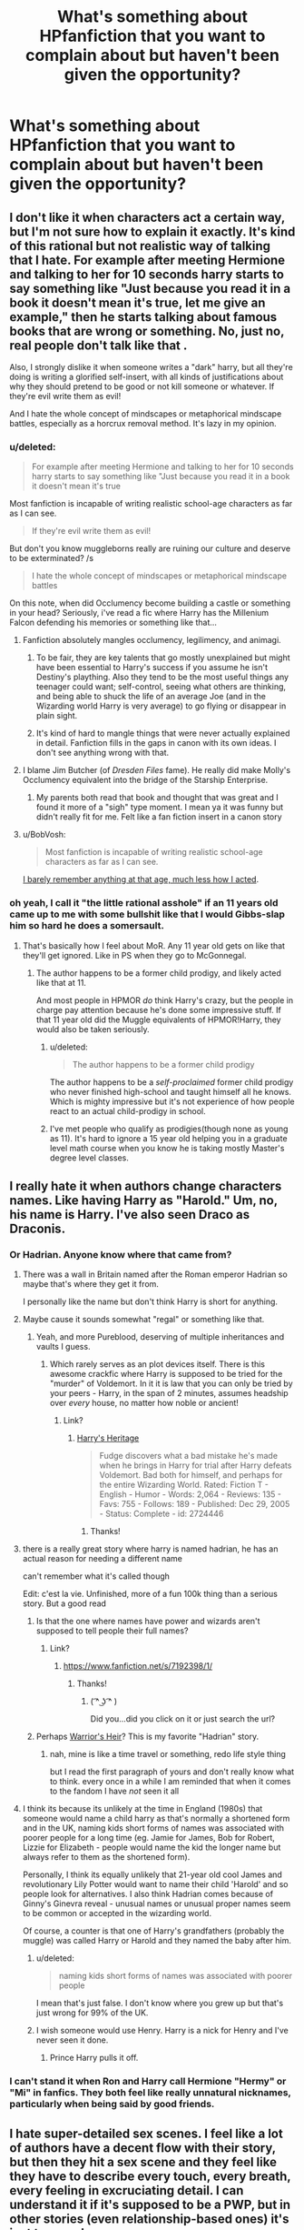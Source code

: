 #+TITLE: What's something about HPfanfiction that you want to complain about but haven't been given the opportunity?

* What's something about HPfanfiction that you want to complain about but haven't been given the opportunity?
:PROPERTIES:
:Score: 16
:DateUnix: 1422565539.0
:DateShort: 2015-Jan-30
:FlairText: Discussion
:END:

** I don't like it when characters act a certain way, but I'm not sure how to explain it exactly. It's kind of this rational but not realistic way of talking that I hate. For example after meeting Hermione and talking to her for 10 seconds harry starts to say something like "Just because you read it in a book it doesn't mean it's true, let me give an example," then he starts talking about famous books that are wrong or something. No, just no, real people don't talk like that .

Also, I strongly dislike it when someone writes a "dark" harry, but all they're doing is writing a glorified self-insert, with all kinds of justifications about why they should pretend to be good or not kill someone or whatever. If they're evil write them as evil!

And I hate the whole concept of mindscapes or metaphorical mindscape battles, especially as a horcrux removal method. It's lazy in my opinion.
:PROPERTIES:
:Author: contak
:Score: 32
:DateUnix: 1422567589.0
:DateShort: 2015-Jan-30
:END:

*** u/deleted:
#+begin_quote
  For example after meeting Hermione and talking to her for 10 seconds harry starts to say something like "Just because you read it in a book it doesn't mean it's true
#+end_quote

Most fanfiction is incapable of writing realistic school-age characters as far as I can see.

#+begin_quote
  If they're evil write them as evil!
#+end_quote

But don't you know muggleborns really are ruining our culture and deserve to be exterminated? /s

#+begin_quote
  I hate the whole concept of mindscapes or metaphorical mindscape battles
#+end_quote

On this note, when did Occlumency become building a castle or something in your head? Seriously, i've read a fic where Harry has the Millenium Falcon defending his memories or something like that...
:PROPERTIES:
:Score: 11
:DateUnix: 1422568049.0
:DateShort: 2015-Jan-30
:END:

**** Fanfiction absolutely mangles occlumency, legilimency, and animagi.
:PROPERTIES:
:Author: boomberrybella
:Score: 8
:DateUnix: 1422569527.0
:DateShort: 2015-Jan-30
:END:

***** To be fair, they are key talents that go mostly unexplained but might have been essential to Harry's success if you assume he isn't Destiny's plaything. Also they tend to be the most useful things any teenager could want; self-control, seeing what others are thinking, and being able to shuck the life of an average Joe (and in the Wizarding world Harry is very average) to go flying or disappear in plain sight.
:PROPERTIES:
:Author: wordhammer
:Score: 11
:DateUnix: 1422570046.0
:DateShort: 2015-Jan-30
:END:


***** It's kind of hard to mangle things that were never actually explained in detail. Fanfiction fills in the gaps in canon with its own ideas. I don't see anything wrong with that.
:PROPERTIES:
:Author: denarii
:Score: 1
:DateUnix: 1422726936.0
:DateShort: 2015-Jan-31
:END:


**** I blame Jim Butcher (of /Dresden Files/ fame). He really did make Molly's Occlumency equivalent into the bridge of the Starship Enterprise.
:PROPERTIES:
:Author: __Pers
:Score: 4
:DateUnix: 1422577155.0
:DateShort: 2015-Jan-30
:END:

***** My parents both read that book and thought that was great and I found it more of a "sigh" type moment. I mean ya it was funny but didn't really fit for me. Felt like a fan fiction insert in a canon story
:PROPERTIES:
:Author: timthomas299
:Score: 1
:DateUnix: 1423027800.0
:DateShort: 2015-Feb-04
:END:


**** u/BobVosh:
#+begin_quote
  Most fanfiction is incapable of writing realistic school-age characters as far as I can see.
#+end_quote

[[http://tvtropes.org/pmwiki/pmwiki.php/Main/MostWritersAreAdults][I barely remember anything at that age, much less how I acted]].
:PROPERTIES:
:Author: BobVosh
:Score: 2
:DateUnix: 1422627398.0
:DateShort: 2015-Jan-30
:END:


*** oh yeah, I call it "the little rational asshole" if an 11 years old came up to me with some bullshit like that I would Gibbs-slap him so hard he does a somersault.
:PROPERTIES:
:Author: AnthropAntor
:Score: 10
:DateUnix: 1422573575.0
:DateShort: 2015-Jan-30
:END:

**** That's basically how I feel about MoR. Any 11 year old gets on like that they'll get ignored. Like in PS when they go to McGonnegal.
:PROPERTIES:
:Score: 10
:DateUnix: 1422574161.0
:DateShort: 2015-Jan-30
:END:

***** The author happens to be a former child prodigy, and likely acted like that at 11.

And most people in HPMOR /do/ think Harry's crazy, but the people in charge pay attention because he's done some impressive stuff. If that 11 year old did the Muggle equivalents of HPMOR!Harry, they would also be taken seriously.
:PROPERTIES:
:Author: itisike
:Score: 2
:DateUnix: 1422580268.0
:DateShort: 2015-Jan-30
:END:

****** u/deleted:
#+begin_quote
  The author happens to be a former child prodigy
#+end_quote

The author happens to be a /self-proclaimed/ former child prodigy who never finished high-school and taught himself all he knows. Which is mighty impressive but it's not experience of how people react to an actual child-prodigy in school.
:PROPERTIES:
:Score: 13
:DateUnix: 1422613425.0
:DateShort: 2015-Jan-30
:END:


****** I've met people who qualify as prodigies(though none as young as 11). It's hard to ignore a 15 year old helping you in a graduate level math course when you know he is taking mostly Master's degree level classes.
:PROPERTIES:
:Author: sprrllygoodatmathguy
:Score: 1
:DateUnix: 1422599470.0
:DateShort: 2015-Jan-30
:END:


** I really hate it when authors change characters names. Like having Harry as "Harold." Um, no, his name is Harry. I've also seen Draco as Draconis.
:PROPERTIES:
:Author: Korsola
:Score: 18
:DateUnix: 1422578180.0
:DateShort: 2015-Jan-30
:END:

*** Or Hadrian. Anyone know where that came from?
:PROPERTIES:
:Author: boomberrybella
:Score: 10
:DateUnix: 1422579769.0
:DateShort: 2015-Jan-30
:END:

**** There was a wall in Britain named after the Roman emperor Hadrian so maybe that's where they get it from.

I personally like the name but don't think Harry is short for anything.
:PROPERTIES:
:Author: Urukubarr
:Score: 10
:DateUnix: 1422588528.0
:DateShort: 2015-Jan-30
:END:


**** Maybe cause it sounds somewhat "regal" or something like that.
:PROPERTIES:
:Author: DesLr
:Score: 7
:DateUnix: 1422580756.0
:DateShort: 2015-Jan-30
:END:

***** Yeah, and more Pureblood, deserving of multiple inheritances and vaults I guess.
:PROPERTIES:
:Author: boomberrybella
:Score: 8
:DateUnix: 1422581217.0
:DateShort: 2015-Jan-30
:END:

****** Which rarely serves as an plot devices itself. There is this awesome crackfic where Harry is supposed to be tried for the "murder" of Voldemort. In it it is law that you can only be tried by your peers - Harry, in the span of 2 minutes, assumes headship over /every/ house, no matter how noble or ancient!
:PROPERTIES:
:Author: DesLr
:Score: 4
:DateUnix: 1422582201.0
:DateShort: 2015-Jan-30
:END:

******* Link?
:PROPERTIES:
:Score: 1
:DateUnix: 1422613451.0
:DateShort: 2015-Jan-30
:END:

******** [[https://www.fanfiction.net/s/2724446/1/Harry-s-Heritage][Harry's Heritage]]

#+begin_quote
  Fudge discovers what a bad mistake he's made when he brings in Harry for trial after Harry defeats Voldemort. Bad both for himself, and perhaps for the entire Wizarding World. Rated: Fiction T - English - Humor - Words: 2,064 - Reviews: 135 - Favs: 755 - Follows: 189 - Published: Dec 29, 2005 - Status: Complete - id: 2724446
#+end_quote
:PROPERTIES:
:Author: DesLr
:Score: 6
:DateUnix: 1422637482.0
:DateShort: 2015-Jan-30
:END:

********* Thanks!
:PROPERTIES:
:Score: 2
:DateUnix: 1422637500.0
:DateShort: 2015-Jan-30
:END:


**** there is a really great story where harry is named hadrian, he has an actual reason for needing a different name

can't remember what it's called though

Edit: c'est la vie. Unfinished, more of a fun 100k thing than a serious story. But a good read
:PROPERTIES:
:Author: flagamuffin
:Score: 3
:DateUnix: 1422594415.0
:DateShort: 2015-Jan-30
:END:

***** Is that the one where names have power and wizards aren't supposed to tell people their full names?
:PROPERTIES:
:Author: Ch1pp
:Score: 3
:DateUnix: 1422671497.0
:DateShort: 2015-Jan-31
:END:

****** Link?
:PROPERTIES:
:Score: 1
:DateUnix: 1422726046.0
:DateShort: 2015-Jan-31
:END:

******* [[http://en.wikipedia.org/wiki/Bartimaeus_Sequence][https://www.fanfiction.net/s/7192398/1/]]
:PROPERTIES:
:Author: Urukubarr
:Score: 3
:DateUnix: 1422768647.0
:DateShort: 2015-Feb-01
:END:

******** Thanks!
:PROPERTIES:
:Score: 1
:DateUnix: 1422776742.0
:DateShort: 2015-Feb-01
:END:

********* ( ͡^ ͜ʖ ͡^ )

Did you...did you click on it or just search the url?
:PROPERTIES:
:Author: Urukubarr
:Score: 1
:DateUnix: 1422777096.0
:DateShort: 2015-Feb-01
:END:


***** Perhaps [[https://www.fanfiction.net/s/4343191/1/Warrior-s-Heir][Warrior's Heir]]? This is my favorite "Hadrian" story.
:PROPERTIES:
:Author: canaki17
:Score: 2
:DateUnix: 1422601299.0
:DateShort: 2015-Jan-30
:END:

****** nah, mine is like a time travel or something, redo life style thing

but I read the first paragraph of yours and don't really know what to think. every once in a while I am reminded that when it comes to the fandom I have /not/ seen it all
:PROPERTIES:
:Author: flagamuffin
:Score: 2
:DateUnix: 1422608806.0
:DateShort: 2015-Jan-30
:END:


**** I think its because its unlikely at the time in England (1980s) that someone would name a child harry as that's normally a shortened form and in the UK, naming kids short forms of names was associated with poorer people for a long time (eg. Jamie for James, Bob for Robert, Lizzie for Elizabeth - people would name the kid the longer name but always refer to them as the shortened form).

Personally, I think its equally unlikely that 21-year old cool James and revolutionary Lily Potter would want to name their child 'Harold' and so people look for alternatives. I also think Hadrian comes because of Ginny's Ginevra reveal - unusual names or unusual proper names seem to be common or accepted in the wizarding world.

Of course, a counter is that one of Harry's grandfathers (probably the muggle) was called Harry or Harold and they named the baby after him.
:PROPERTIES:
:Author: 360Saturn
:Score: 3
:DateUnix: 1422617379.0
:DateShort: 2015-Jan-30
:END:

***** u/deleted:
#+begin_quote
  naming kids short forms of names was associated with poorer people
#+end_quote

I mean that's just false. I don't know where you grew up but that's just wrong for 99% of the UK.
:PROPERTIES:
:Score: 5
:DateUnix: 1422629866.0
:DateShort: 2015-Jan-30
:END:


***** I wish someone would use Henry. Harry is a nick for Henry and I've never seen it done.
:PROPERTIES:
:Author: Lozzif
:Score: 3
:DateUnix: 1422619344.0
:DateShort: 2015-Jan-30
:END:

****** Prince Harry pulls it off.
:PROPERTIES:
:Score: 2
:DateUnix: 1422732018.0
:DateShort: 2015-Jan-31
:END:


*** I can't stand it when Ron and Harry call Hermione "Hermy" or "Mi" in fanfics. They both feel like really unnatural nicknames, particularly when being said by good friends.
:PROPERTIES:
:Author: MyLifeInVerse
:Score: 4
:DateUnix: 1422682554.0
:DateShort: 2015-Jan-31
:END:


** I hate super-detailed sex scenes. I feel like a lot of authors have a decent flow with their story, but then they hit a sex scene and they feel like they have to describe every touch, every breath, every feeling in excruciating detail. I can understand it if it's supposed to be a PWP, but in other stories (even relationship-based ones) it's just too much.
:PROPERTIES:
:Author: Madam_Hook
:Score: 14
:DateUnix: 1422594873.0
:DateShort: 2015-Jan-30
:END:

*** I've been reading for 40 odd years and at this point - I'll read the first sex scene or two - enough to know that the author can actually write a sex scene and then I start skipping over them.

It isn't just fanfiction - I like JD Robb's Death series but after 10 or so books of Eve and Rourke sexing it up, I've gotten to point of thinking "oh yeah - they're having the "best sex yet" again. Time to skip ahead" and JD Robb/Nora Roberts can write a hell of a sex scene but I don't necessarily need to read one every 2.3 chapters. Especially not for 10+ books.
:PROPERTIES:
:Author: jaimystery
:Score: 5
:DateUnix: 1422619233.0
:DateShort: 2015-Jan-30
:END:


** It makes me a little squeamish when 12 years old declare undying love after knowing each other for less than 1 year. If you want to write about first, second and third year you have to understand that love is just not something that really happens.
:PROPERTIES:
:Author: AnthropAntor
:Score: 22
:DateUnix: 1422573025.0
:DateShort: 2015-Jan-30
:END:

*** This has always interested me.

I mean, I too have this dislike. In fact, I hate it even when they're declaring love at 16. Just so cringeworthy, too sickly sweet.

And yet, I'm rather aware that in the real world, teenagers declare love extremely easily and often. Teenage relationships /are/ sappy. It's entirely realistic for 12-year-old Harry to tell his girlfriend that he loves her... even though he barely speaks to her, because he's hanging out with his friends and she's hanging out with hers, and they're just "going out" because that's what cool kids do.
:PROPERTIES:
:Author: Taure
:Score: 10
:DateUnix: 1422610127.0
:DateShort: 2015-Jan-30
:END:

**** u/deleted:
#+begin_quote
  teenagers declare love extremely easily and often.
#+end_quote

They also break up constantly. There are hardly any 12 year olds who declare love for each other and actually carry on together.
:PROPERTIES:
:Score: 9
:DateUnix: 1422613582.0
:DateShort: 2015-Jan-30
:END:


*** The amount of fics that have Harry engaged and sexually active at 12 is disturbing...
:PROPERTIES:
:Score: 7
:DateUnix: 1422574203.0
:DateShort: 2015-Jan-30
:END:

**** It is often easy to forget their age even while reading, simply because a lot of (fanfictions) authors write even 8-11 year old as adults. Full stop. If your character gets written as having the thought process, insight and mental capacity of a 30 year old, it is no large jump to make them as sexual active as the perceived age implies.

Also even more wrong: Harry/Hermione/Whoever does a timejump to their 11-13 year old body (from old age often) and immediately starts an (often sexual) relationship with their "Soulmate" or whatever. That is plain pedophilia!
:PROPERTIES:
:Author: DesLr
:Score: 4
:DateUnix: 1422580702.0
:DateShort: 2015-Jan-30
:END:

***** What if both of the ppl in the relationship are from the future?
:PROPERTIES:
:Author: Otium20
:Score: 1
:DateUnix: 1422582987.0
:DateShort: 2015-Jan-30
:END:

****** Well, one could look over the point both of them beeing in younger bodies. But thats not the case I find problematic.
:PROPERTIES:
:Author: DesLr
:Score: 1
:DateUnix: 1422585609.0
:DateShort: 2015-Jan-30
:END:

******* I'd still find it problematic if two married 40 year olds were transported into the bodies of two 12 year olds.

A 12 year old has a different chemical make up than that of a 40 year old and doesn't react the same way so how a 40 year old thinks and feels may not be physically possible in a 12 year old body and brain and certainly wouldn't be acceptable coming from a 12 year old if they were possible.

That's why I've always liked how the adult Harry in the 'Mirror of Maybe' reacts to finding himself back in his teenage body. He magically ages his body (maybe just a glamour, it's been a while since I read it) and goes out into society as an adult because he's got more freedom and worth as an adult.
:PROPERTIES:
:Author: jaimystery
:Score: 1
:DateUnix: 1422618485.0
:DateShort: 2015-Jan-30
:END:

******** The reason that we consider it wrong for an adult to have sex with a twelve year old is because of the huge disparity in life experience, emotional maturity and the power imbalance, especially if the adult is in a position of authority. These are non-issues for two forty year olds in twelve year old bodies. Sure they'd suddenly have to deal with adolescent hormones again, but they still have decades of experience and maturation behind them. They're not ordinary twelve year olds.

I don't really buy the argument that twelve year old brain chemistry makes them as unable to consent as a regular twelve year old. Given the fact that memories are stored in the brain, it's obvious that they don't have an ordinary brain for their body's age or they wouldn't remember who they were. I think a lot of adults put into that situation would be squicked out at first, but get over it, especially with aforementioned hormones and the alternative being waiting years before they could have sex with their partner again. Of course, if aging themselves up were an option, I imagine some would do that rather than living through puberty again.

It is weird when a fic does this and they're completely unfazed by it, though.
:PROPERTIES:
:Author: denarii
:Score: 5
:DateUnix: 1422728316.0
:DateShort: 2015-Jan-31
:END:

********* u/deleted:
#+begin_quote
  The reason that we consider it wrong for an adult to have sex with a twelve year old is because of the huge disparity in life experience, emotional maturity and the power imbalance, especially if the adult is in a position of authority.
#+end_quote

No part of it is definitely the innate attraction to someone so young.
:PROPERTIES:
:Score: 1
:DateUnix: 1422731993.0
:DateShort: 2015-Jan-31
:END:

********** No, I would not consider that morally wrong because people don't have a choice in who/what they're attracted to. They do have a choice in what they do. The actual act of having sex with someone who can't give informed consent is what is wrong.
:PROPERTIES:
:Author: denarii
:Score: 2
:DateUnix: 1422740773.0
:DateShort: 2015-Feb-01
:END:


*** I think part of the problem is that most fanfics don't take enough time for each year or they only center around 1 year. If the author decides they want to add a romantic relationship they are confined to the time periods they wrote about.
:PROPERTIES:
:Author: DZCreeper
:Score: 1
:DateUnix: 1422588311.0
:DateShort: 2015-Jan-30
:END:


** I dont really care for exaggerated violence. It just doesn't make my fan fiction experience. Call me squeemish but I can't appreciate 4 year olds being tortured to death.
:PROPERTIES:
:Author: ananas42
:Score: 9
:DateUnix: 1422585749.0
:DateShort: 2015-Jan-30
:END:

*** I don't really read fanfiction with a lot of violence in it, but it makes sense to me if it is Voldemort or the Death Eaters doing it. I won't read it, but I get it. What I really don't like is when they do it poorly or for bad reasons. Like Hermione getting tortured and raped just so they can shoehorn her with Draco or something.

A pet peeve of mine is when they exaggerate and escalate the Dursleys treatment of Harry. What they did was bad enough, no need to bring beatings, torture, and rape into it.
:PROPERTIES:
:Author: boomberrybella
:Score: 4
:DateUnix: 1422640861.0
:DateShort: 2015-Jan-30
:END:

**** u/deleted:
#+begin_quote
  Like Hermione getting tortured and raped just so they can shoehorn her with Draco or something.
#+end_quote

That would probably fall under the Ron the Death Eater trope.

Seriously, he's a great guy with some flaws, not a psychopathic rapist.
:PROPERTIES:
:Score: 2
:DateUnix: 1422646452.0
:DateShort: 2015-Jan-30
:END:


** What the movie versions of Ron and Hermione did to their overall portrayal in fanfic. Basically, [[http://i.imgur.com/3KkXXme.png][this rant.]]
:PROPERTIES:
:Author: Lane_Anasazi
:Score: 44
:DateUnix: 1422574420.0
:DateShort: 2015-Jan-30
:END:

*** OMG this just puts perfectly everything I hate about Movie!Hermione so well. She's not perfect and there's nothing wrong with that.

And I am forever bitter over rons portrayal in the movie, especially losing his line in PoA. He was terrified in the books of Sirius and STILL threw himself in front of Harry ON A BROKEN LEG and it was such a a amazing Ron momenet and Kloves gave it to Mary Hermione.
:PROPERTIES:
:Author: Lozzif
:Score: 10
:DateUnix: 1422619134.0
:DateShort: 2015-Jan-30
:END:


*** /Slow Clap/
:PROPERTIES:
:Author: WizardBrownbeard
:Score: 8
:DateUnix: 1422579071.0
:DateShort: 2015-Jan-30
:END:


*** the obsession of movie/tv industry with female empowerment had done a shit job - especially in products that cater to kids.

I don't understand why it's happening that way - I mean back when almost every Disney movie had a male lead, those leads weren't made out to be Gary Sues - they had flaws. Big ones, every single one of them. And those flaws were plot centric.

But now that studios are pushing for female leads, it's like Mary Sues are the only way anyone is allowed to portray a girl on screen. God help all the little girls if ever they lay eyes on a potential female role model that has a flaw - their poor little minds are unable to tell the difference between the good and bad characteristics and they might be thus prevented from becoming the strong and independent women that are considered acceptable by modern society.
:PROPERTIES:
:Author: flupo42
:Score: 5
:DateUnix: 1422640631.0
:DateShort: 2015-Jan-30
:END:


** I mean to write a separate thread about this but a petpeeve for me is the idea of heirs in fanfiction. Usually it seems to imply that Harry or some other character is the last descendant of Gryffindoor or some other powerful wizard from a thousand years ago. The problem with this is, it is statistically very very unlikely that there be a sole descendant to someone who lived that long ago. More likely they'd have tens of thousands of descendants. And the heir just happens to be Harry. This may not be too bad, but it gets worse when 4-5 Heirs all happen to be major characters. This is statistically impossible(probably, I haven't really bothered to work out the odds). And it happens far too often in fanfiction.
:PROPERTIES:
:Author: sprrllygoodatmathguy
:Score: 7
:DateUnix: 1422599779.0
:DateShort: 2015-Jan-30
:END:

*** People took Voldemort as the Heir of Slytherin + Harry being descendant from the Peverell's + Sirius' offhand comment about the Noble and Most Ancient House of Black and really, really ran with it! In some stories, he's collecting bank vaults like Easter eggs!
:PROPERTIES:
:Author: boomberrybella
:Score: 10
:DateUnix: 1422640522.0
:DateShort: 2015-Jan-30
:END:


*** Generally I assume the heirs in fanfiction are the direct line (first son of the first son of the first son, type of deal, with the occasional family who only had daughters so it passed on to a maternal family somewhere) whereas I agree that many can probably claim important figures such as Gryffindor as a descendant through lines of second sons or daughters. Harry diffinitely wouldn't be the /last/ descendant.

The founders were approximately 30 generations ago... with the small population I wouldn't be surprised if every pure-blood family could claim some ties to them.
:PROPERTIES:
:Author: chatterchick
:Score: 3
:DateUnix: 1422633702.0
:DateShort: 2015-Jan-30
:END:


*** It's even better when Harry is the heir to the Potter/Peverell/Gryfindor families... but it's never explained how his father wasn't. You know, the pureblood guy, who certainly would have known his own lineage...
:PROPERTIES:
:Author: PresN
:Score: 3
:DateUnix: 1422772937.0
:DateShort: 2015-Feb-01
:END:


*** I dunno about you lot, I just don't see Gryffindor as the sort to settle down and have kids at all.
:PROPERTIES:
:Author: ThingRagDen
:Score: 2
:DateUnix: 1422822675.0
:DateShort: 2015-Feb-02
:END:

**** I can see him having kids, but being a father? No...
:PROPERTIES:
:Author: boomberrybella
:Score: 2
:DateUnix: 1422914329.0
:DateShort: 2015-Feb-03
:END:


** Any form of dialogue where someone replies with "That's true" or "You're right" and that's it. It's uncreative writing and doesn't add anything to the conversation.
:PROPERTIES:
:Author: Page_Master
:Score: 7
:DateUnix: 1422570690.0
:DateShort: 2015-Jan-30
:END:

*** But it is more accurate than twelve year old children spouting paragraphs at a time with only ten-dollar words and thesaurus equivalents.
:PROPERTIES:
:Author: boomberrybella
:Score: 12
:DateUnix: 1422572496.0
:DateShort: 2015-Jan-30
:END:


*** Unless they do it super passive aggressively.
:PROPERTIES:
:Author: updownban
:Score: 2
:DateUnix: 1422621939.0
:DateShort: 2015-Jan-30
:END:


** I don't like how they make it seem like every character is either Hitler or a saint. I don't want to read a caricature that's been white or black washed, I want to read about people that have strengths and faults.

Common characters negatively targeted: Ron, Snape, Draco, Dumbledore

Positively targeted: Hermione, Harry, Sirius
:PROPERTIES:
:Author: boomberrybella
:Score: 11
:DateUnix: 1422573143.0
:DateShort: 2015-Jan-30
:END:

*** I completely agree.

Rowling created a lot of grey space in characters like Ron, Snape, Hermione, and Sirius that really deserves to be explored instead of over-simplified in fanfics.

I mean, if you're going to take the time to write a long fanfic, surely you can take the time to explore how Hermione is both a sensitive girl and someone capable of keeping a women in a jar. Or, how about addressing the fact that Sirius could nearly kill Snape only a few years before risking his life/freedom for friends?
:PROPERTIES:
:Author: MyLifeInVerse
:Score: 2
:DateUnix: 1422683016.0
:DateShort: 2015-Jan-31
:END:


** Do not write elaborate sex scenes with 15 year olds, thank you.

Seriously. There are some sexscenes in fanfics, we all know that and some appreciate it. But there is a line, a border you should not cross in your ff and that is underage sex. You're literally writing childporn. And you, as a reader, don't even get it some time. Its the worst when I'm halfway through a scene when I realize that I just read about 15 year olds doing stuff to each other that even I didn't have the guts to ask my girlfriend about... yet. What the fuck?! I mean, I read about a hardcore SM scene playing out in the Chamber of Secrets which Harry used after his second year to live out his desires. What desires? That guy doesn't even have pubic hair at that time, for fucks sake.

The Firebird trilogy was always so damn close to this but avoided that trap by never actually writing the scene. It makes you hate the dark magical society the author describes without forcing you to read stuff that hits a grey area of childporn.

So do not write about 15 year olds fucking each other. I beg of you all.
:PROPERTIES:
:Author: UndeadBBQ
:Score: 10
:DateUnix: 1422629805.0
:DateShort: 2015-Jan-30
:END:

*** The problem with that is that 15 year old (and under) /do/ fuck/experiment/make love and that's why there's a market for it. If someone wants to write about that I think that's fine, they have the artist license to do so. However I would like it to have reason in the story (looking at you Stephen king) or bar that be done in a way that is realistic.
:PROPERTIES:
:Author: updownban
:Score: 7
:DateUnix: 1422632036.0
:DateShort: 2015-Jan-30
:END:

**** u/deleted:
#+begin_quote
  However I would like it to have reason in the story (looking at you Stephen king)
#+end_quote

I love that mans novels...but my goodness does he put some weird shit in there...and not weird King-shit just flat out, 'why the fuck is this in my book' shit.
:PROPERTIES:
:Score: 3
:DateUnix: 1422646522.0
:DateShort: 2015-Jan-30
:END:

***** [[/sThe%20random%20orgy%20in%20'It'%20had%20me%20wtf%20for%20days.][Spoilers]]
:PROPERTIES:
:Author: updownban
:Score: 2
:DateUnix: 1422647382.0
:DateShort: 2015-Jan-30
:END:

****** Haha that's what I was thinking about, that's the last King book i've read.

Because I don't own any more, not because I've stopped.
:PROPERTIES:
:Score: 2
:DateUnix: 1422648856.0
:DateShort: 2015-Jan-30
:END:


*** I totally agree. I think a big part of it is people writing fanfiction tend to write their fantasies and are often 15.

It's also a side effect of the HP world being set in a school.

The firebird trilogy is to me the perfect line. Yeah there's loads of underage sex but it's not made to be sexy, it's made to be disturbing and the author does it fantastically.
:PROPERTIES:
:Score: 1
:DateUnix: 1422630089.0
:DateShort: 2015-Jan-30
:END:


** Ron bashing.

If you don't like him as a character, fine, whatever, make Harry not friends with him or decrease his screen time immensely. But 11-year-old Ron was not a jealous, hateful sexist racist who ate every 30 seconds and spewed food out of his mouth every time he talked and couldn't have a civil conversation with anyone on the planet-- and yet was best friends with Harry until about half a page into your story, at which point Harry suddenly realized that he's actually the devil incarnate, worse than any Malfoy gang member, and destined to grow up to be a rapist/death eater/drunkard dying in a ditch of syphilis. If that's the only way you can think of to express that you don't like him (or rather, don't like a strange caricature of movie Ron, who was lacking all the good traits of book Ron), maybe you should hold off writing fan fiction until you figure out how to write a character that's not friends with the hero but also not evil/stupidity incarnate.
:PROPERTIES:
:Author: PresN
:Score: 5
:DateUnix: 1422772705.0
:DateShort: 2015-Feb-01
:END:


** I don't mind bashing but when it gets to the point where you make up stupid names for the characters you hate [Dumbles, Death Munchers, The Great Git of the Dungeons] and only use it instead of the character's name, it's a real turn off. SHOW ME why you hate them, hell I don't even mind OOC at this point but for fucks sake use their name properly. If you must use a stupid name, have one immature character use it, not the whole damn cast.
:PROPERTIES:
:Author: tootiredtobother
:Score: 3
:DateUnix: 1422668537.0
:DateShort: 2015-Jan-31
:END:


** You know how everyone hates Gary Stu's and Mary Sue's? Well I hate the opposite of that (if it has a name), where the main character is clueless during the whole fic and everyone else always knows something he doesn't and he doesn't have full control over his life.

I've tried to read several stories like that (And not all where poorly written) and it's pretty much the only thing that makes me rage in fics.
:PROPERTIES:
:Author: -Oc-
:Score: 3
:DateUnix: 1422682001.0
:DateShort: 2015-Jan-31
:END:

*** There's this one story I read, "The Real Us", by Seel'vor. Basically Harry and Hermione after the last Battle explaining how the canon story was a front while they ran everything like chessmasters behind the scenes. 3700 favorites. In it, they mockingly describe how they've been using Ron as a patsy to be a cover for them while they did whatever the heck they wanted, memory charming him constantly so he couldn't find out. Starting at the age of 11. It's expressed as if they're perfectly in the right, and all the "good" characters agree. They're basically textbook sociopaths, but the author is trying to portray them as glorious heroes shielding themselves from scrutiny behind these horrible idiots they're manipulating, which is okay because the Weasleys are all evil or something, legilimancy said so.

3700 favorites. I don't understand this fandom sometimes.
:PROPERTIES:
:Author: PresN
:Score: 3
:DateUnix: 1422772093.0
:DateShort: 2015-Feb-01
:END:

**** Read it with a crackfic mentality instead of a serious-fic mentality. It will be funnier.
:PROPERTIES:
:Author: tn5421
:Score: 2
:DateUnix: 1423096169.0
:DateShort: 2015-Feb-05
:END:


**** Not really what I was talking about, I'm talking about the main character (i.e. Harry) being the butt of the joke of the story.
:PROPERTIES:
:Author: -Oc-
:Score: 1
:DateUnix: 1422813889.0
:DateShort: 2015-Feb-01
:END:


** I don't like when fanfics make every character automatically agree with Harry or be at his beck and call.

A little argumentation or disagreement never hurt anyone. Not having even the slightest difference of opinion just makes a fanfic author seem like they aren't capable of fully realizing the characters or wholly conceptualizing the scenario.
:PROPERTIES:
:Author: MyLifeInVerse
:Score: 3
:DateUnix: 1422683237.0
:DateShort: 2015-Jan-31
:END:


** Damn, there's a lot I agree with. Probably, one of my biggest pet peeves is when Hermione turns out to be descended from some magical line. This completely kills her role in the story. One of the appeals of Hermione was the "American dream" and especially a contrast to the blood purity of the Death Eaters. Without any previous heritage and with hard work, she proved herself better than many of the ancient Pureblood families and traditions in the HP world. Give her a wizarding heritage just kills the point of her in the series.
:PROPERTIES:
:Author: shinreimyu
:Score: 3
:DateUnix: 1422731904.0
:DateShort: 2015-Jan-31
:END:

*** u/deleted:
#+begin_quote
  One of the appeals of Hermione was the "American dream"
#+end_quote

I agree with most of what you've said but tbh I can't see the American Dream having anything to do with Hermione's character either intentionally by JK or incidentally.
:PROPERTIES:
:Score: 1
:DateUnix: 1422732070.0
:DateShort: 2015-Jan-31
:END:

**** yeah, it's a bad way to put it, but I meant that hard work can overcome any heritage or background
:PROPERTIES:
:Author: shinreimyu
:Score: 1
:DateUnix: 1422733324.0
:DateShort: 2015-Jan-31
:END:


** For me it's whitewashing the dark characters and making them woobies. Frankly, I loathe Snape is an anti-hero trope where his abuse of power over children are ignored so that he could be an angsty anti-hero. I remembered reading a fic where Lily was sent back in time (after the Mudblood incident) and suddenly she's buddy-buddy with him and I'm just: NO.

I'd kill to have a fic where (still alive!)Lily calls him out on his bullying bullshit.

Also, I dislike manipulative-evil-ambitious Dumbledore cause - really? Dumbledore had a lot of flaws but ambitiously-evil and doesn't care about anyone aren't one of them. He's a freaking hard character to write but it doesn't justify the bashing, especially when it's to prop Harry as a badass or Snape as a suffering saint.

Also, any fic that pits female characters against one another (for the guy especially) and turning them into the saint/whore dichotomy get's a backspace from me.

And the Harry =/= Harold/Hadrian(???) and Hermione is a secret Pureblood, Ron is a complete idiot who makes jokes/constantly jealous/secretly hates Harry.

Also, whenever there's a travel back in time fic/ resurrection fic where Harry has all the knowledge, I find it odd that Harry is suddenly this wise, manipulative person who makes sure he's friends not only with Hermione and Ron but also makes Snape respect him, Draco is neutral ally and I'm just, so sick of it. It makes him sound like those fix it sues who gets everything fixed for him on a plate and it's so dull.

And one more thing, the ExtremelyAbusiveDursleys! I find it incredibly irritating because canon Dursleys are abusive guardians; they starve him, emotionally abuse him and basically demean him at every step. Dudley is already physically bullying Harry. So I'm always confused by this assumption that unless Harry is beaten black and blue by Vernon and Petunia, the canon treatment is not deemed terrible enough? Also, I find that most authors use this as a lazy method to make Harry a dark and cynical character.
:PROPERTIES:
:Score: 3
:DateUnix: 1422707376.0
:DateShort: 2015-Jan-31
:END:

*** I think you've summed up my main issues with the fandom.
:PROPERTIES:
:Score: 2
:DateUnix: 1422712663.0
:DateShort: 2015-Jan-31
:END:


** OCs, in general they are poorly written, and don't fit in well, especially when there is a character that can fit the slot a lot better.

I think really, the only OCs i have ever really enjoyed reading are the odd DAtDA teacher
:PROPERTIES:
:Author: Saelora
:Score: 1
:DateUnix: 1422663595.0
:DateShort: 2015-Jan-31
:END:
